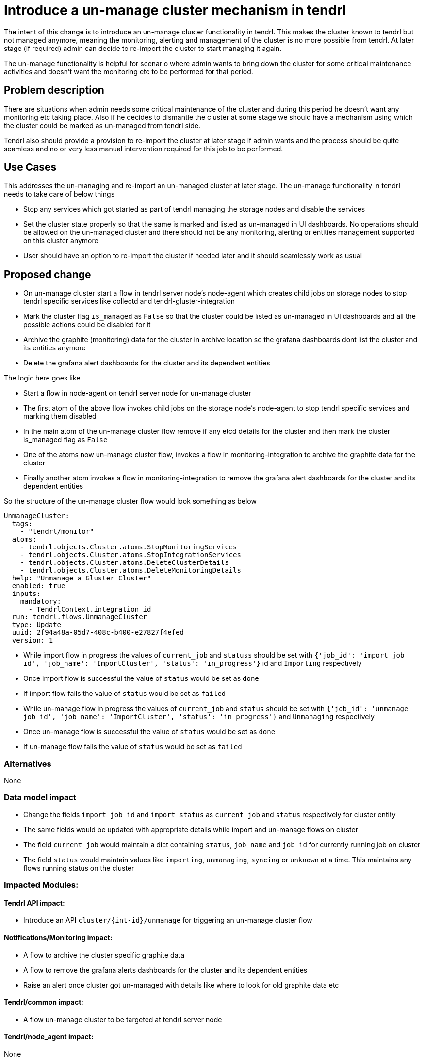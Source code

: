 = Introduce a un-manage cluster mechanism in tendrl

The intent of this change is to introduce an un-manage cluster functionality in
tendrl. This makes the cluster known to tendrl but not managed anymore, meaning
the monitoring, alerting and management of the cluster is no more possible from
tendrl. At later stage (if required) admin can decide to re-import the cluster
to start managing it again.

The un-manage functionality is helpful for scenario where admin wants to bring
down the cluster for some critical maintenance activities and doesn't want the
monitoring etc to be performed for that period.

== Problem description

There are situations when admin needs some critical maintenance of the cluster
and during this period he doesn't want any monitoring etc taking place. Also
if he decides to dismantle the cluster at some stage we should have a mechanism
using which the cluster could be marked as un-managed from tendrl side.

Tendrl also should provide a provision to re-import the cluster at later stage
if admin wants and the process should be quite seamless and no or very less
manual intervention required for this job to be performed.


== Use Cases

This addresses the un-managing and re-import an un-managed cluster at later
stage. The un-manage functionality in tendrl needs to take care of below things

* Stop any services which got started as part of tendrl managing the storage
nodes and disable the services

* Set the cluster state properly so that the same is marked and listed as
un-managed in UI dashboards. No operations should be allowed on the un-managed
cluster and there should not be any monitoring, alerting or entities management
supported on this cluster anymore

* User should have an option to re-import the cluster if needed later and it
should seamlessly work as usual


== Proposed change

* On un-manage cluster start a flow in tendrl server node's node-agent which
creates child jobs on storage nodes to stop tendrl specific services like
collectd and tendrl-gluster-integration

* Mark the cluster flag `is_managed` as `False` so that the cluster could be
listed as un-managed in UI dashboards and all the possible actions could be
disabled for it

* Archive the graphite (monitoring) data for the cluster in archive location so
the grafana dashboards dont list the cluster and its entities anymore

* Delete the grafana alert dashboards for the cluster and its dependent entities

The logic here goes like

** Start a flow in node-agent on tendrl server node for un-manage cluster

** The first atom of the above flow invokes child jobs on the storage node's
node-agent to stop tendrl specific services and marking them disabled

** In the main atom of the un-manage cluster flow remove if any etcd details for
the cluster and then mark the cluster is_managed flag as `False`

** One of the atoms now un-manage cluster flow, invokes a flow in
monitoring-integration to archive the graphite data for the cluster

** Finally another atom invokes a flow in monitoring-integration to remove the
grafana alert dashboards for the cluster and its dependent entities

So the structure of the un-manage cluster flow would look something as below

```
UnmanageCluster:
  tags:
    - "tendrl/monitor"
  atoms:
    - tendrl.objects.Cluster.atoms.StopMonitoringServices
    - tendrl.objects.Cluster.atoms.StopIntegrationServices
    - tendrl.objects.Cluster.atoms.DeleteClusterDetails
    - tendrl.objects.Cluster.atoms.DeleteMonitoringDetails
  help: "Unmanage a Gluster Cluster"
  enabled: true
  inputs:
    mandatory:
      - TendrlContext.integration_id
  run: tendrl.flows.UnmanageCluster
  type: Update
  uuid: 2f94a48a-05d7-408c-b400-e27827f4efed
  version: 1
```

* While import flow in progress the values of `current_job` and `statuss`
should be set with `{'job_id': 'import job id', 'job_name': 'ImportCluster',
'status': 'in_progress'}` id and `Importing` respectively

* Once import flow is successful the value of `status` would be set as `done`

* If import flow fails the value of `status` would be set as `failed`

* While un-manage flow in progress the values of `current_job` and `status`
should be set with `{'job_id': 'unmanage job id', 'job_name': 'ImportCluster',
'status': 'in_progress'}` and `Unmanaging` respectively

* Once un-manage flow is successful the value of `status` would be set as `done`

* If un-manage flow fails the value of `status` would be set as `failed`


=== Alternatives

None

=== Data model impact

* Change the fields `import_job_id` and `import_status` as `current_job` and
`status` respectively for cluster entity

* The same fields would be updated with appropriate details while import and
un-manage flows on cluster

* The field `current_job` would maintain a dict containing `status`, `job_name`
and `job_id` for currently running job on cluster

* The field `status` would maintain values like `importing`, `unmanaging`,
`syncing` or `unknown` at a time. This maintains any flows running status on the
cluster

=== Impacted Modules:

==== Tendrl API impact:

* Introduce an API `cluster/{int-id}/unmanage` for triggering an un-manage
cluster flow

==== Notifications/Monitoring impact:

* A flow to archive the cluster specific graphite data

* A flow to remove the grafana alerts dashboards for the cluster and its
dependent entities

* Raise an alert once cluster got un-managed with details like where to look
for old graphite data etc

==== Tendrl/common impact:

* A flow un-manage cluster to be targeted at tendrl server node

==== Tendrl/node_agent impact:

None

==== Sds integration impact:

None

==== Tendrl Dashboard impact:

* Following changes required in UI dashboards based on UX designs mentioned at
https://redhat.invisionapp.com/share/8QCOEVEY9

** Add an option namely `Unmanage` under kebab menu for each successfully
imported and managed cluster

** Add a dialog box which opens up on click event of `Unmanage` option from
kebab menu of the cluster. This dialog box is for confirmation from user to
start un-manage flow for the cluster

===== Workflow

* User clicks the `Unmanage` option from the kebab menu for a managed cluster

* The click event triggers a dialog box with appropriate message. A sample
message is available at
https://redhat.invisionapp.com/share/8QCOEVEY9#/screens/273239640

* There are 3 possible actions on this dialog

** `Close` icon to close the dialog and no action performed for un-managing the
cluster. User would be directed back to clusters list page

** `Cancel` button to close the dialog and no action performed for un-managing the
cluster. User would be directed back to clusters list page

** `Unmanage` button to start the un-manage cluster task in backend. A message
with task details gets displayed on dialog box. Sample message available at
https://redhat.invisionapp.com/share/8QCOEVEY9#/screens/273239844

** This final message after submission of the task for un-managing cluster would
also provide a button to view the task details. A button `View Task Progress` is
available for the same. User can opt to close this dialog and later user context
menus to check the task updates

** Once a cluster is being moved to un-managed state, the changes in properties
listed for cluster are as below

*** `Import Status` changed to `Unmanaging`

*** `Is Managed` changed to `no`

*** The columns `Volume Profiling`, `Volumes` and `Alerts` would be hidden

*** `View Details` link would be available to check the task details

*** `Dashboard` button would be disabled

*** Kebab menu for the un-managed cluster would be hidden

** Once the un-manage cluster task gets completed a global notification gets
received

** If task was successful, the state of the cluster would be changed to ready to
import

If task failed due to some issues, the cluster details would listed as below in

*** `Import Status` changed to `Unmanage failed`

*** `Is managed` changed to `no`

*** The columns `Volume Profiling`, `Volumes` and `Alerts` would be hidden

*** `View Details` link would be available to check the errors

*** `Dashboard` button would be disabled

*** Kebab menu for the un-managed cluster would be hidden


=== Security impact:

None

=== Other end user impact:

User gets an option to un-manage an existing cluster and can re-import at later
stage

=== Performance impact:

None

=== Other deployer impact:

The tendrl-ansible module need to provide a mechanism to setup tendrl components
and dependencies on additional new node in the cluster.

<TBD> details to be added here of the plyabooks etc.

=== Developer impact:

None


== Implementation:

* https://github.com/Tendrl/commons/issues/797


=== Assignee(s):

Primary assignee:
  shtripat
  mbukatov
  a2batic

=== Work Items:

* https://github.com/Tendrl/specifications/issues/252


== Dependencies:

* https://github.com/Tendrl/api/issues/349

== Testing:

* Check if UI dashboard has an option to trigger un-manage cluster flow

* Check if the flow gets completed successfully and verify if the grafana
dashboard reflects and cluster details available now for the selected cluster

* Verify that no grafana alert dashboards available now for the un-managed
cluster

* Verify that the clusters list report the cluster as un-managed and import
option is enabled now

* Try to import the cluster back and it should be successful. All grafana
dashboards, grafana alert dashboards and UI reflect the cluster details back

* Invoke the REST end point `clusters/{int-id}/unmanage` and the cluster should
be un-managed successfully

* On un-manage cluster completion, the alert dashboards in grafana would vanish
for the entities of the cluster like volume, bricks etc. Verify to make sure the
same happens as expected

* Once cluster is un-managed the details of the cluster would vanish from
dashboards in grafana. Verify the same happens as expected

* Verify that the final alert post un-manage flow, tells about removal of
details from grafana dashboards and grafana alert dashboards


== Documentation impact:

* New un-manage cluster feature should be documented with details like what all
gets disabled / removed in case a cluster is un-managed

* New API end point should be documented with sample input / output structures

* The expected behavior post un-manage call in grafana dashboards should be
clearly mentioned in documents

== References:

* https://redhat.invisionapp.com/share/8QCOEVEY9

* https://github.com/Tendrl/commons/pull/798

* https://github.com/Tendrl/monitoring-integration/pull/317

* https://github.com/Tendrl/ui/issues/801
